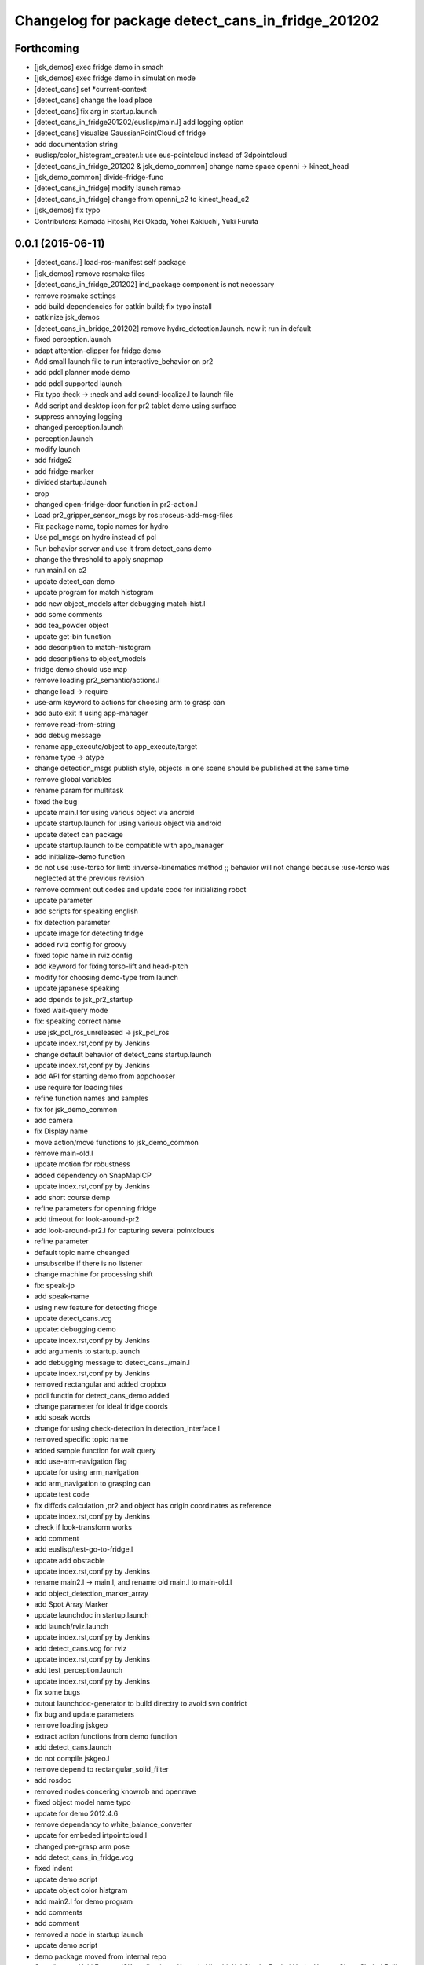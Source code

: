 ^^^^^^^^^^^^^^^^^^^^^^^^^^^^^^^^^^^^^^^^^^^^^^^^^^
Changelog for package detect_cans_in_fridge_201202
^^^^^^^^^^^^^^^^^^^^^^^^^^^^^^^^^^^^^^^^^^^^^^^^^^

Forthcoming
-----------
* [jsk_demos] exec fridge demo in smach
* [jsk_demos] exec fridge demo in simulation mode
* [detect_cans] set *current-context
* [detect_cans] change the load place
* [detect_cans] fix arg in startup.launch
* [detect_cans_in_fridge201202/euslisp/main.l] add logging option
* [detect_cans] visualize GaussianPointCloud of fridge
* add documentation string
* euslisp/color_histogram_creater.l: use eus-pointcloud instead of 3dpointcloud
* [detect_cans_in_fridge_201202 & jsk_demo_common] change name space openni -> kinect_head
* [jsk_demo_common] divide-fridge-func
* [detect_cans_in_fridge] modify launch remap
* [detect_cans_in_fridge] change from openni_c2 to kinect_head_c2
* [jsk_demos] fix typo
* Contributors: Kamada Hitoshi, Kei Okada, Yohei Kakiuchi, Yuki Furuta

0.0.1 (2015-06-11)
------------------
* [detect_cans.l] load-ros-manifest self package
* [jsk_demos] remove rosmake files
* [detect_cans_in_fridge_201202] ind_package component is not necessary
* remove rosmake settings
* add build dependencies for catkin build; fix typo install
* catkinize jsk_demos
* [detect_cans_in_bridge_201202] remove hydro_detection.launch. now it
  run in default
* fixed perception.launch
* adapt attention-clipper for fridge demo
* Add small launch file to run interactive_behavior on pr2
* add pddl planner mode demo
* add pddl supported launch
* Fix typo :heck -> :neck and add sound-localize.l to launch file
* Add script and desktop icon for pr2 tablet demo using surface
* suppress annoying logging
* changed perception.launch
* perception.launch
* modify launch
* add fridge2
* add fridge-marker
* divided startup.launch
* crop
* changed open-fridge-door function in pr2-action.l
* Load pr2_gripper_sensor_msgs by ros::roseus-add-msg-files
* Fix package name, topic names for hydro
* Use pcl_msgs on hydro instead of pcl
* Run behavior server and use it from detect_cans demo
* change the threshold to apply snapmap
* run main.l on c2
* update detect_can demo
* update program for match histogram
* add new object_models after debugging match-hist.l
* add some comments
* add tea_powder object
* update get-bin function
* add description to match-histogram
* add descriptions to object_models
* fridge demo should use map
* remove loading pr2_semantic/actions.l
* change load -> require
* use-arm keyword to actions for choosing arm to grasp can
* add auto exit if using app-manager
* remove read-from-string
* add debug message
* rename app_execute/object to app_execute/target
* rename type -> atype
* change detection_msgs publish style, objects in one scene should be published at the same time
* remove global variables
* rename param for multitask
* fixed the bug
* update main.l for using various object via android
* update startup.launch for using various object via android
* update detect can package
* update startup.launch to be compatible with app_manager
* add initialize-demo function
* do not use :use-torso for limb :inverse-kinematics method ;; behavior will not change because :use-torso was neglected at the previous revision
* remove comment out codes and update code for initializing robot
* update parameter
* add scripts for speaking english
* fix detection parameter
* update image for detecting fridge
* added rviz config for groovy
* fixed topic name in rviz config
* add keyword for fixing torso-lift and head-pitch
* modify for choosing demo-type from launch
* update japanese speaking
* add dpends to jsk_pr2_startup
* fixed wait-query mode
* fix: speaking correct name
* use jsk_pcl_ros_unreleased -> jsk_pcl_ros
* update index.rst,conf.py by Jenkins
* change default behavior of detect_cans startup.launch
* update index.rst,conf.py by Jenkins
* add API for starting demo from appchooser
* use require for loading files
* refine function names and samples
* fix for jsk_demo_common
* add camera
* fix Display name
* move action/move functions to jsk_demo_common
* remove main-old.l
* update motion for robustness
* added dependency on SnapMapICP
* update index.rst,conf.py by Jenkins
* add short course demp
* refine parameters for openning fridge
* add timeout for look-around-pr2
* add look-around-pr2.l for capturing several pointclouds
* refine parameter
* default topic name cheanged
* unsubscribe if there is no listener
* change machine for processing shift
* fix: speak-jp
* add speak-name
* using new feature for detecting fridge
* update detect_cans.vcg
* update: debugging demo
* update index.rst,conf.py by Jenkins
* add arguments to startup.launch
* add debugging message to detect_cans../main.l
* update index.rst,conf.py by Jenkins
* removed rectangular and added cropbox
* pddl functin for detect_cans_demo added
* change parameter for ideal fridge coords
* add speak words
* change for using check-detection in detection_interface.l
* removed specific topic name
* added sample function for wait query
* add use-arm-navigation flag
* update for using arm_navigation
* add arm_navigation to grasping can
* update test code
* fix diffcds calculation ,pr2 and object has origin coordinates as reference
* update index.rst,conf.py by Jenkins
* check if look-transform works
* add comment
* add euslisp/test-go-to-fridge.l
* update add obstacble
* update index.rst,conf.py by Jenkins
* rename main2.l -> main.l, and rename old main.l to main-old.l
* add object_detection_marker_array
* add Spot Array Marker
* update launchdoc in startup.launch
* add launch/rviz.launch
* update index.rst,conf.py by Jenkins
* add detect_cans.vcg for rviz
* update index.rst,conf.py by Jenkins
* add test_perception.launch
* update index.rst,conf.py by Jenkins
* fix some bugs
* outout launchdoc-generator to build directry to avoid svn confrict
* fix bug and update parameters
* remove loading jskgeo
* extract action functions from demo function
* add detect_cans.launch
* do not compile jskgeo.l
* remove depend to rectangular_solid_filter
* add rosdoc
* removed nodes concering knowrob and openrave
* fixed object model name typo
* update for demo 2012.4.6
* remove dependancy to white_balance_converter
* update for embeded irtpointcloud.l
* changed pre-grasp arm pose
* add detect_cans_in_fridge.vcg
* fixed indent
* update demo script
* update object color histgram
* add main2.l for demo program
* add comments
* add comment
* removed a node in startup launch
* update demo script
* demo package moved from internal repo
* Contributors: Yuki Furuta, JSK applications, Kamada Hitoshi, Kei Okada, Ryohei Ueda, Haseru Chen, Shohei Fujii, Yusuke furuta, Hitoshi Kamada, Kazuto Murase, Manabu Saito, Hioryuki Mikita, Shunichi Nozawa, Youhei Kakiuchi
